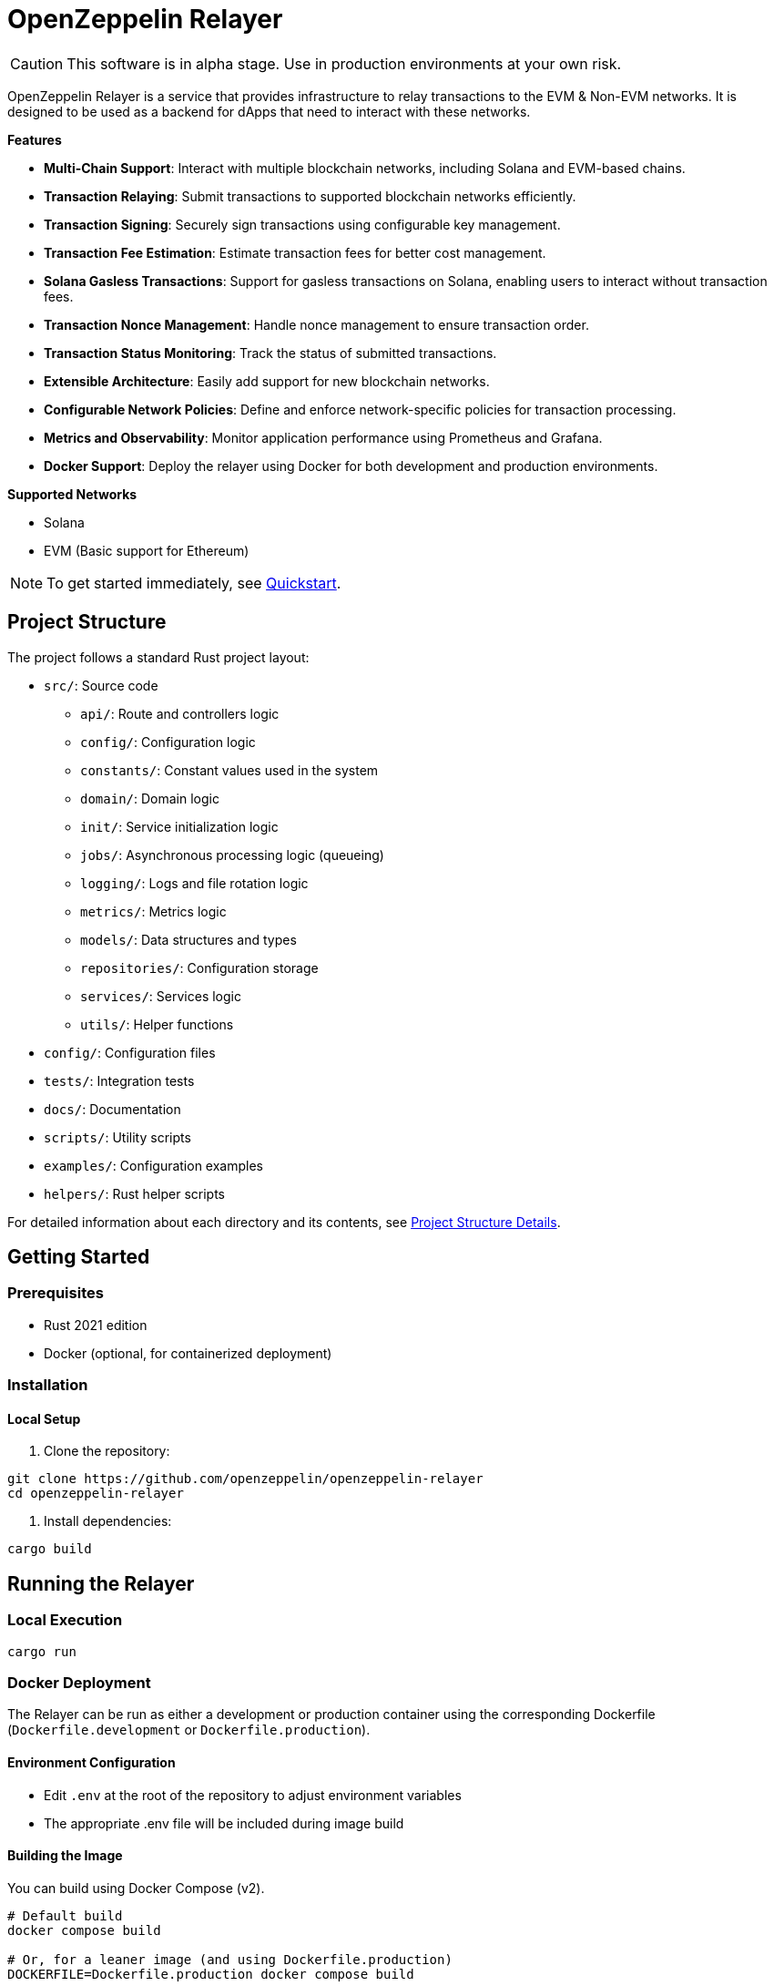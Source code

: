 :relayer: https://github.com/OpenZeppelin/openzeppelin-relayer

= OpenZeppelin Relayer
:description: User guide for setting up and configuring OpenZeppelin Relayer.

CAUTION: This software is in alpha stage. Use in production environments at your own risk.

OpenZeppelin Relayer is a service that provides infrastructure to relay transactions to the EVM & Non-EVM networks. It is designed to be used as a backend for dApps that need to interact with these networks.

**Features**

- **Multi-Chain Support**: Interact with multiple blockchain networks, including Solana and EVM-based chains.
- **Transaction Relaying**: Submit transactions to supported blockchain networks efficiently.
- **Transaction Signing**: Securely sign transactions using configurable key management.
- **Transaction Fee Estimation**: Estimate transaction fees for better cost management.
- **Solana Gasless Transactions**: Support for gasless transactions on Solana, enabling users to interact without transaction fees.
- **Transaction Nonce Management**: Handle nonce management to ensure transaction order.
- **Transaction Status Monitoring**: Track the status of submitted transactions.
- **Extensible Architecture**: Easily add support for new blockchain networks.
- **Configurable Network Policies**: Define and enforce network-specific policies for transaction processing.
- **Metrics and Observability**: Monitor application performance using Prometheus and Grafana.
- **Docker Support**: Deploy the relayer using Docker for both development and production environments.

**Supported Networks**

- Solana
- EVM (Basic support for Ethereum)

[NOTE]
====
To get started immediately, see xref:quickstart.adoc[Quickstart].
====

== Project Structure

The project follows a standard Rust project layout:


* `src/`: Source code
** `api/`: Route and controllers logic
** `config/`: Configuration logic
** `constants/`: Constant values used in the system
** `domain/`: Domain logic
** `init/`: Service initialization logic
** `jobs/`: Asynchronous processing logic (queueing)
** `logging/`: Logs and file rotation logic
** `metrics/`: Metrics logic
** `models/`: Data structures and types
** `repositories/`: Configuration storage
** `services/`: Services logic
** `utils/`: Helper functions
* `config/`: Configuration files
* `tests/`: Integration tests
* `docs/`: Documentation
* `scripts/`: Utility scripts
* `examples/`: Configuration examples
* `helpers/`: Rust helper scripts




For detailed information about each directory and its contents, see xref:structure.adoc[Project Structure Details].

== Getting Started

=== Prerequisites

* Rust 2021 edition
* Docker (optional, for containerized deployment)

=== Installation

==== Local Setup

. Clone the repository:

[source,bash]
----
git clone https://github.com/openzeppelin/openzeppelin-relayer
cd openzeppelin-relayer
----

. Install dependencies:

[source,bash]
----
cargo build
----

== Running the Relayer

=== Local Execution

[source,bash]
----
cargo run
----

=== Docker Deployment

The Relayer can be run as either a development or production container using the corresponding Dockerfile (`Dockerfile.development` or `Dockerfile.production`).

==== Environment Configuration

* Edit `.env` at the root of the repository to adjust environment variables
* The appropriate .env file will be included during image build

==== Building the Image

You can build using Docker Compose (v2).

[source,bash]
----
# Default build
docker compose build

# Or, for a leaner image (and using Dockerfile.production)
DOCKERFILE=Dockerfile.production docker compose build
----

==== Running the Container

Use Docker Compose to run the container:

[source,bash]
----
docker compose up -d
----

For production runs, you can use:

[source,bash]
----
DOCKERFILE=Dockerfile.production docker compose up -d
----

== Configuration References

Most configuration files should live under `./config`, including the signer configurations, under `./config/keys`.
Please ensure appropriate access permissions on all configuration files (for `./config/keys/*`, we recommend `0500`.

=== Environment configuration (.env)

This file is the exception and should live in the same directory as `docker-compose.yaml`. It defines some base configurations for the Relayer application:
[source,json]
----
# For defaults see: ./docker-compose.yml
# Create a .env file in the root of the project and add your environment variables there
RUST_LOG=debug
CONFIG_PATH=./config/config.json
WEBHOOK_SIGNING_KEY=<my webhook signing key>
API_KEY=<my api key>
RATE_LIMIT_RPS=10
RATE_LIMIT_BURST_SIZE=10
METRICS_ENABLED=true
----

Make sure to, at least, choose your API key. Without it, you won't be able to interact with most of the API endpoints on the Relayer.
If you change any of these value, you will need to restart the container to make them active. 

=== Main configuration file (config.json)

This file should exist in `config/config.json`

There are 3 important sections in this file:

* `signers` array, which must contain, at least, one valid signer configuration:
[source,json]
----
"signers": [
  {
    "id": "my_id",
    "type": "local",
    "path": "config/keys/local-signer.json",
    "passphrase": {
      "type": "plain",
      "value": "test"
    }
  }
]
----

Available configuration fields
[cols="1,1,2"]
|===
|Field |Type |Description

|id
|String
|Unique id for the signer

|type
|String
|Type of signer (see `supported signer types`)

|path
|String
|path to the signer json file. Should be under the `./config` directory

|passphrase.type
|String
|Type of passphrase (`env` or `plain`)

|passphrase.value
|String
|Passphrase value, env variable name, ...
|===


* `notifications` array, which should contain, at least, one valid configuration:
[source,json]
----
"notifications": [
  {
    "id": "notification-test",
    "type": "webhook",
    "url": "https://webhook.site/f95cf78d-742d-4b21-88b7-d683e6fd147b",
    "signing_key": {
      "type": "env",
      "name": "WEBHOOK_SIGNING_KEY"
    }
  }
]
----
Available configuration fields
[cols="1,1,2"]
|===
|Field |Type |Description

|id
|String
|Unique id for the notification

|type
|String
|Type of notification (only `webhook` available, for now)

|url
|String
|Notification URL

|signing_key.type
|String
|Type of key used in signing the notification (`env` or `plain`)

|signing_key.name
|String
|Signing key value, env variable name, ...
|===

* `relayers` array, containing at least one valid relayer configuration:
[source,json]
----
"relayers": [
  {
    "id": "solana-testnet",
    "name": "Solana Testnet",
    "paused": false,
    "notification_id": "notification-test",
    "signer_id": "local-signer",
    "network_type": "solana",
    "network": "testnet",
    "policies": {
      "allowed_programs": [
          "11111111111111111111111111111111",
          "TokenkegQfeZyiNwAJbNbGKPFXCWuBvf9Ss623VQ5DA",
          "BPFLoaderUpgradeab1e11111111111111111111111"
        ]
    }
  },
]
----

Available configuration fields
[cols="1,1,2"]
|===
|Field |Type |Description

|id
|String
|Unique id for the relayer

|name
|String
|Human readable name for the relayer

|paused
|Boolean
|Whether or not the relayer is paused (`true`, `false`)

|notification_id
|String
|ID of a configured notification object

|signer_id
|String
|ID of a configured signer

|network_type
|String
|Type of network the relayer will connect to (`evm`, `solana`)

|network
|String
|Network the relayer will connect to. Please refer to xref:supported_networks[`Supported networks`].

|policies
|list
|Overrides default policies. Please refer to the xref:network_policies[`Policies`] table
|===

[#supported_networks]
Supported networks
[cols="1,1, 2"]
|===
|Network type |Network |Description

|solana
|mainnet-beta
|Solana's mainnet

|solana
|devnet
|Solana's devnet

|solana
|testnet
|Solana's testnet
|===

[#network_policies]
Policies
[cols="1,1,1,2"]
|===
|Network type |Policy |Type |Description

|solana
|min_balance
|unsigned 64
|Minimum balance required for the relayer (in lamports). Optional.

|solana
|max_allowed_transfer_amount_lamports
|unsigned 64
|Maximum allowed transfer amount (in lamports) for a transaction. Optional.

|solana
|allowed_tokens
|Vector<AllowedToken>
|List of allowed tokens. Only these tokens are supported if provided. Optional.

|solana
|allowed_programs
|Vector<String>
|List of allowed programs by their identifiers. Only these programs are supported if provided.

|solana
|allowed_accounts
|Vector<String>
|List of allowed accounts by their public keys. The relayer will only operate with these accounts if provided.

|solana
|disallowed_accounts
|Vector<String>
|List of disallowed accounts by their public keys. These accounts will be explicitly blocked.

|solana
|max_tx_data_size
|unsigned 16
|Maximum transaction size. Optional.

|solana
|max_signatures
|unsigned 8
|Maximum supported signatures. Optional.
|===

Example for allowed_tokens:
[source,json]
----
"allowed_tokens": [
  {
    "mint": "EPjFWdd5AufqSSqeM2qN1xzybapC8G4wEGGkZwyTDt1v",
    "max_allowed_fee": 1000000,
    "conversion_slippage_percentage": 1.0
  }
]
----

=== Key signers

These files should exist in `config/keys/`

== Important Considerations

CAUTION: This software is in alpha stage. Use in production environments at your own risk.

== Support

For support or inquiries, contact defender-support@openzeppelin.com

== License
This project is licensed under the GNU Affero General Public License v3.0 - see the LICENSE file for details.

== Security
For security concerns, please refer to our link:https://github.com/OpenZeppelin/openzeppelin-relayer/blob/main/SECURITY.md[Security Policy].
